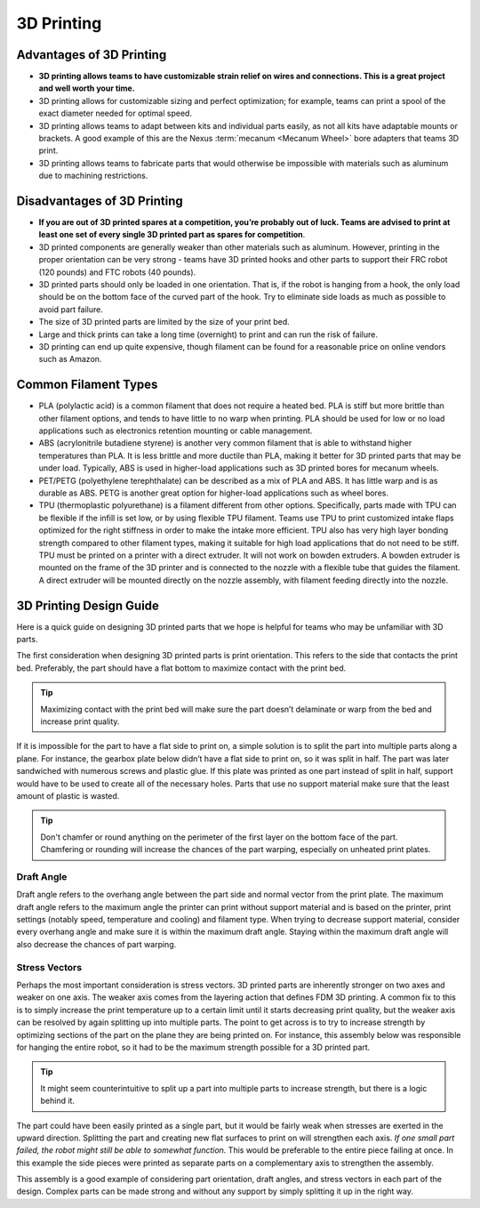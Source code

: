 ===========
3D Printing
===========
Advantages of 3D Printing
=========================
* **3D printing allows teams to have customizable strain relief on wires and connections. This is a great project and well worth your time.**
* 3D printing allows for customizable sizing and perfect optimization; for example, teams can print a spool of the exact diameter needed for optimal speed.
* 3D printing allows teams to adapt between kits and individual parts easily, as not all kits have adaptable mounts or brackets. A good example of this are the Nexus :term:`mecanum <Mecanum Wheel>` bore adapters that teams 3D print.
* 3D printing allows teams to fabricate parts that would otherwise be impossible with materials such as aluminum due to machining restrictions.

Disadvantages of 3D Printing
============================
* **If you are out of 3D printed spares at a competition, you’re probably out of luck. Teams are advised to print at least one set of every single 3D printed part as spares for competition**.
* 3D printed components are generally weaker than other materials such as aluminum. However, printing in the proper orientation can be very strong - teams have 3D printed hooks and other parts to support their FRC robot (120 pounds) and FTC robots (40 pounds).
* 3D printed parts should only be loaded in one orientation. That is, if the robot is hanging from a hook, the only load should be on the bottom face of the curved part of the hook. Try to eliminate side loads as much as possible to avoid part failure.
* The size of 3D printed parts are limited by the size of your print bed.
* Large and thick prints can take a long time (overnight) to print and can run the risk of failure.
* 3D printing can end up quite expensive, though filament can be found for a reasonable price on online vendors such as Amazon.

Common Filament Types
=====================
* PLA (polylactic acid) is a common filament that does not require a heated bed. PLA is stiff but more brittle than other filament options, and tends to have little to no warp when printing. PLA should be used for low or no load applications such as electronics retention mounting or cable management.
* ABS (acrylonitrile butadiene styrene) is another very common filament that is able to withstand higher temperatures than PLA. It is less brittle and more ductile than PLA, making it better for 3D printed parts that may be under load. Typically, ABS is used in higher-load applications such as 3D printed bores for mecanum wheels.
* PET/PETG (polyethylene terephthalate) can be described as a mix of PLA and ABS. It has little warp and is as durable as ABS. PETG is another great option for higher-load applications such as wheel bores.
* TPU (thermoplastic polyurethane) is a filament different from other options. Specifically, parts made with TPU can be flexible if the infill is set low, or by using flexible TPU filament. Teams use TPU to print customized intake flaps optimized for the right stiffness in order to make the intake more efficient. TPU also has very high layer bonding strength compared to other filament types, making it suitable for high load applications that do not need to be stiff. TPU must be printed on a printer with a direct extruder. It will not work on bowden extruders. A bowden extruder is mounted on the frame of the 3D printer and is connected to the nozzle with a flexible tube that guides the filament. A direct extruder will be mounted directly on the nozzle assembly, with filament feeding directly into the nozzle.

3D Printing Design Guide
========================
Here is a quick guide on designing 3D printed parts that we hope is helpful for teams who may be unfamiliar with 3D parts.

The first consideration when designing 3D printed parts is print orientation. This refers to the side that contacts the print bed. Preferably, the part should have a flat bottom to maximize contact with the print bed.

.. tip:: Maximizing contact with the print bed will make sure the part doesn’t delaminate or warp from the bed and increase print quality.

If it is impossible for the part to have a flat side to print on, a simple solution is to split the part into multiple parts along a plane. For instance, the gearbox plate below didn’t have a flat side to print on, so it was split in half. The part was later sandwiched with numerous screws and plastic glue. If this plate was printed as one part instead of split in half, support would have to be used to create all of the necessary holes. Parts that use no support material make sure that the least amount of plastic is wasted.

.. image:: images/3d-printing/2-piece-gearbox.jpg
   :alt: A 3D printed gearbox, printed in 2 parts, cut along a plane
   :scale: 25%

.. tip:: Don't chamfer or round anything on the perimeter of the first layer on the bottom face of the part. Chamfering or rounding will increase the chances of the part warping, especially on unheated print plates.

Draft Angle
-----------
Draft angle refers to the overhang angle between the part side and normal vector from the print plate. The maximum draft angle refers to the maximum angle the printer can print without support material and is based on the printer, print settings (notably speed, temperature and cooling) and filament type. When trying to decrease support material, consider every overhang angle and make sure it is within the maximum draft angle. Staying within the maximum draft angle will also decrease the chances of part warping.

Stress Vectors
--------------
Perhaps the most important consideration is stress vectors. 3D printed parts are inherently stronger on two axes and weaker on one axis. The weaker axis comes from the layering action that defines FDM 3D printing. A common fix to this is to simply increase the print temperature up to a certain limit until it starts decreasing print quality, but the weaker axis can be resolved by again splitting up into multiple parts. The point to get across is to try to increase strength by optimizing sections of the part on the plane they are being printed on. For instance, this assembly below was responsible for hanging the entire robot, so it had to be the maximum strength possible for a 3D printed part.

.. tip:: It might seem counterintuitive to split up a part into multiple parts to increase strength, but there is a logic behind it.

The part could have been easily printed as a single part, but it would be fairly weak when stresses are exerted in the upward direction. Splitting the part and creating new flat surfaces to print on will strengthen each axis. *If one small part failed, the robot might still be able to somewhat function.* This would be preferable to the entire piece failing at once. In this example the side pieces were printed as separate parts on a complementary axis to strengthen the assembly.

.. image:: images/3d-printing/printing-multipart.jpg
   :alt: A multipart assembly 3D printing
   :scale: 25%

.. image:: images/3d-printing/assembled-multipart.jpg
   :alt: An assembled version of what was printing in the previous image
   :scale: 25%

This assembly is a good example of considering part orientation, draft angles, and stress vectors in each part of the design. Complex parts can be made strong and without any support by simply splitting it up in the right way.
